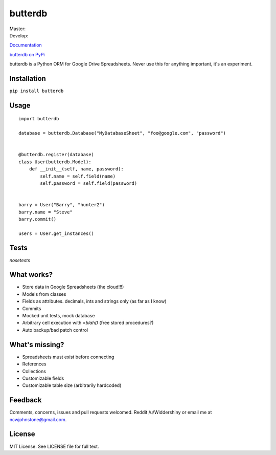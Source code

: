 butterdb
========

| Master: |Build Status Master|
| Develop: |Build Status Develop|

`Documentation`_

`butterdb on PyPi`_

butterdb is a Python ORM for Google Drive Spreadsheets. Never use this for anything important, it's an experiment.

Installation
------------

``pip install butterdb``

Usage
-----

::

   import butterdb
   
   database = butterdb.Database("MyDatabaseSheet", "foo@google.com", "password")
   
   
   @butterdb.register(database)
   class User(butterdb.Model):
       def __init__(self, name, password):
           self.name = self.field(name)
           self.password = self.field(password)
   
   
   barry = User("Barry", "hunter2")
   barry.name = "Steve"
   barry.commit()
   
   users = User.get_instances()
   
Tests
-----
`nosetests`

What works?
----------
* Store data in Google Spreadsheets (the cloud!!!)
* Models from classes
* Fields as attributes. decimals, ints and strings only (as far as I know)
* Commits
* Mocked unit tests, mock database
* Arbitrary cell execution with `=blah()` (free stored procedures?)
* Auto backup/bad patch control

What's missing?
---------------
* Spreadsheets must exist before connecting
* References
* Collections
* Customizable fields
* Customizable table size (arbitrarily hardcoded)

Feedback
--------
Comments, concerns, issues and pull requests welcomed. Reddit /u/Widdershiny or email me at ncwjohnstone@gmail.com.

License
-------

MIT License. See LICENSE file for full text.

.. _Documentation: http://butterdb.readthedocs.org
.. _butterdb on PyPi: https://pypi.python.org/pypi/butterdb

.. |Build Status Master| image:: https://travis-ci.org/Widdershin/butterdb.png?branch=master
   :target: https://travis-ci.org/Widdershin/butterdb
.. |Build Status Develop| image:: https://travis-ci.org/Widdershin/butterdb.png?branch=develop
   :target: https://travis-ci.org/Widdershin/butterdb
